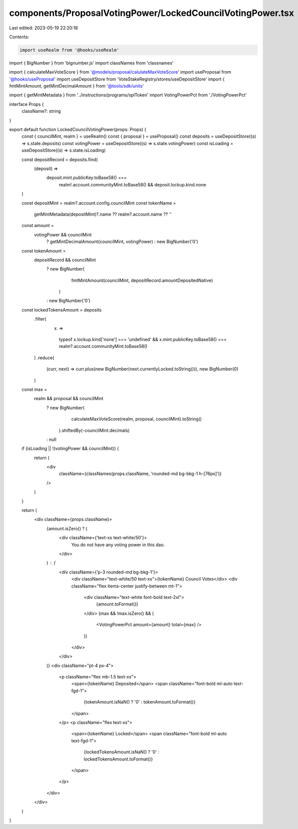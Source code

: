 components/ProposalVotingPower/LockedCouncilVotingPower.tsx
===========================================================

Last edited: 2023-05-19 22:20:18

Contents:

.. code-block:: tsx

    import useRealm from '@hooks/useRealm'
import { BigNumber } from 'bignumber.js'
import classNames from 'classnames'

import { calculateMaxVoteScore } from '@models/proposal/calulateMaxVoteScore'
import useProposal from '@hooks/useProposal'
import useDepositStore from 'VoteStakeRegistry/stores/useDepositStore'
import { fmtMintAmount, getMintDecimalAmount } from '@tools/sdk/units'

import { getMintMetadata } from '../instructions/programs/splToken'
import VotingPowerPct from './VotingPowerPct'

interface Props {
  className?: string
}

export default function LockedCouncilVotingPower(props: Props) {
  const { councilMint, realm } = useRealm()
  const { proposal } = useProposal()
  const deposits = useDepositStore((s) => s.state.deposits)
  const votingPower = useDepositStore((s) => s.state.votingPower)
  const isLoading = useDepositStore((s) => s.state.isLoading)

  const depositRecord = deposits.find(
    (deposit) =>
      deposit.mint.publicKey.toBase58() ===
        realm!.account.communityMint.toBase58() && deposit.lockup.kind.none
  )

  const depositMint = realm?.account.config.councilMint
  const tokenName =
    getMintMetadata(depositMint)?.name ?? realm?.account.name ?? ''

  const amount =
    votingPower && councilMint
      ? getMintDecimalAmount(councilMint, votingPower)
      : new BigNumber('0')

  const tokenAmount =
    depositRecord && councilMint
      ? new BigNumber(
          fmtMintAmount(councilMint, depositRecord.amountDepositedNative)
        )
      : new BigNumber('0')

  const lockedTokensAmount = deposits
    .filter(
      (x) =>
        typeof x.lockup.kind['none'] === 'undefined' &&
        x.mint.publicKey.toBase58() === realm?.account.communityMint.toBase58()
    )
    .reduce(
      (curr, next) => curr.plus(new BigNumber(next.currentlyLocked.toString())),
      new BigNumber(0)
    )

  const max =
    realm && proposal && councilMint
      ? new BigNumber(
          calculateMaxVoteScore(realm, proposal, councilMint).toString()
        ).shiftedBy(-councilMint.decimals)
      : null

  if (isLoading || !(votingPower && councilMint)) {
    return (
      <div
        className={classNames(props.className, 'rounded-md bg-bkg-1 h-[76px]')}
      />
    )
  }

  return (
    <div className={props.className}>
      {amount.isZero() ? (
        <div className={'text-xs text-white/50'}>
          You do not have any voting power in this dao.
        </div>
      ) : (
        <div className={'p-3 rounded-md bg-bkg-1'}>
          <div className="text-white/50 text-xs">{tokenName} Council Votes</div>
          <div className="flex items-center justify-between mt-1">
            <div className="text-white font-bold text-2xl">
              {amount.toFormat()}
            </div>
            {max && !max.isZero() && (
              <VotingPowerPct amount={amount} total={max} />
            )}
          </div>
        </div>
      )}
      <div className="pt-4 px-4">
        <p className="flex mb-1.5 text-xs">
          <span>{tokenName} Deposited</span>
          <span className="font-bold ml-auto text-fgd-1">
            {tokenAmount.isNaN() ? '0' : tokenAmount.toFormat()}
          </span>
        </p>
        <p className="flex text-xs">
          <span>{tokenName} Locked</span>
          <span className="font-bold ml-auto text-fgd-1">
            {lockedTokensAmount.isNaN() ? '0' : lockedTokensAmount.toFormat()}
          </span>
        </p>
      </div>
    </div>
  )
}


